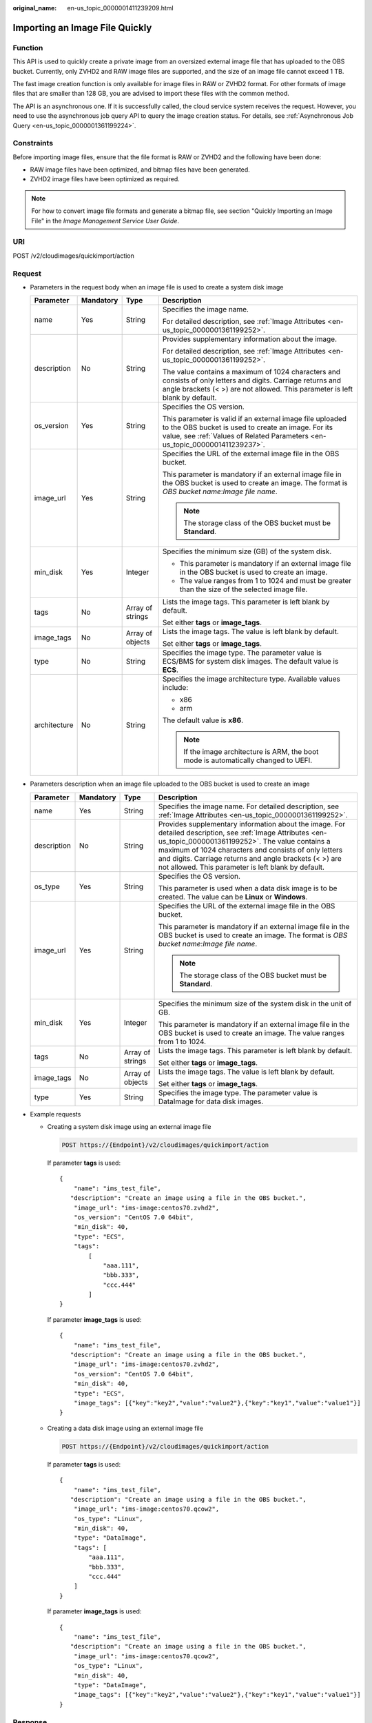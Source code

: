 :original_name: en-us_topic_0000001411239209.html

.. _en-us_topic_0000001411239209:

Importing an Image File Quickly
===============================

Function
--------

This API is used to quickly create a private image from an oversized external image file that has uploaded to the OBS bucket. Currently, only ZVHD2 and RAW image files are supported, and the size of an image file cannot exceed 1 TB.

The fast image creation function is only available for image files in RAW or ZVHD2 format. For other formats of image files that are smaller than 128 GB, you are advised to import these files with the common method.

The API is an asynchronous one. If it is successfully called, the cloud service system receives the request. However, you need to use the asynchronous job query API to query the image creation status. For details, see :ref:`Asynchronous Job Query <en-us_topic_0000001361199224>`.

Constraints
-----------

Before importing image files, ensure that the file format is RAW or ZVHD2 and the following have been done:

-  RAW image files have been optimized, and bitmap files have been generated.
-  ZVHD2 image files have been optimized as required.

.. note::

   For how to convert image file formats and generate a bitmap file, see section "Quickly Importing an Image File" in the *Image Management Service User Guide*.

URI
---

POST /v2/cloudimages/quickimport/action

Request
-------

-  Parameters in the request body when an image file is used to create a system disk image

   +-----------------+-----------------+------------------+-------------------------------------------------------------------------------------------------------------------------------------------------------------------------------------------------+
   | Parameter       | Mandatory       | Type             | Description                                                                                                                                                                                     |
   +=================+=================+==================+=================================================================================================================================================================================================+
   | name            | Yes             | String           | Specifies the image name.                                                                                                                                                                       |
   |                 |                 |                  |                                                                                                                                                                                                 |
   |                 |                 |                  | For detailed description, see :ref:`Image Attributes <en-us_topic_0000001361199252>`.                                                                                                           |
   +-----------------+-----------------+------------------+-------------------------------------------------------------------------------------------------------------------------------------------------------------------------------------------------+
   | description     | No              | String           | Provides supplementary information about the image.                                                                                                                                             |
   |                 |                 |                  |                                                                                                                                                                                                 |
   |                 |                 |                  | For detailed description, see :ref:`Image Attributes <en-us_topic_0000001361199252>`.                                                                                                           |
   |                 |                 |                  |                                                                                                                                                                                                 |
   |                 |                 |                  | The value contains a maximum of 1024 characters and consists of only letters and digits. Carriage returns and angle brackets (< >) are not allowed. This parameter is left blank by default.    |
   +-----------------+-----------------+------------------+-------------------------------------------------------------------------------------------------------------------------------------------------------------------------------------------------+
   | os_version      | Yes             | String           | Specifies the OS version.                                                                                                                                                                       |
   |                 |                 |                  |                                                                                                                                                                                                 |
   |                 |                 |                  | This parameter is valid if an external image file uploaded to the OBS bucket is used to create an image. For its value, see :ref:`Values of Related Parameters <en-us_topic_0000001411239237>`. |
   +-----------------+-----------------+------------------+-------------------------------------------------------------------------------------------------------------------------------------------------------------------------------------------------+
   | image_url       | Yes             | String           | Specifies the URL of the external image file in the OBS bucket.                                                                                                                                 |
   |                 |                 |                  |                                                                                                                                                                                                 |
   |                 |                 |                  | This parameter is mandatory if an external image file in the OBS bucket is used to create an image. The format is *OBS bucket name*:*Image file name*.                                          |
   |                 |                 |                  |                                                                                                                                                                                                 |
   |                 |                 |                  | .. note::                                                                                                                                                                                       |
   |                 |                 |                  |                                                                                                                                                                                                 |
   |                 |                 |                  |    The storage class of the OBS bucket must be **Standard**.                                                                                                                                    |
   +-----------------+-----------------+------------------+-------------------------------------------------------------------------------------------------------------------------------------------------------------------------------------------------+
   | min_disk        | Yes             | Integer          | Specifies the minimum size (GB) of the system disk.                                                                                                                                             |
   |                 |                 |                  |                                                                                                                                                                                                 |
   |                 |                 |                  | -  This parameter is mandatory if an external image file in the OBS bucket is used to create an image.                                                                                          |
   |                 |                 |                  | -  The value ranges from 1 to 1024 and must be greater than the size of the selected image file.                                                                                                |
   +-----------------+-----------------+------------------+-------------------------------------------------------------------------------------------------------------------------------------------------------------------------------------------------+
   | tags            | No              | Array of strings | Lists the image tags. This parameter is left blank by default.                                                                                                                                  |
   |                 |                 |                  |                                                                                                                                                                                                 |
   |                 |                 |                  | Set either **tags** or **image_tags**.                                                                                                                                                          |
   +-----------------+-----------------+------------------+-------------------------------------------------------------------------------------------------------------------------------------------------------------------------------------------------+
   | image_tags      | No              | Array of objects | Lists the image tags. The value is left blank by default.                                                                                                                                       |
   |                 |                 |                  |                                                                                                                                                                                                 |
   |                 |                 |                  | Set either **tags** or **image_tags**.                                                                                                                                                          |
   +-----------------+-----------------+------------------+-------------------------------------------------------------------------------------------------------------------------------------------------------------------------------------------------+
   | type            | No              | String           | Specifies the image type. The parameter value is ECS/BMS for system disk images. The default value is **ECS**.                                                                                  |
   +-----------------+-----------------+------------------+-------------------------------------------------------------------------------------------------------------------------------------------------------------------------------------------------+
   | architecture    | No              | String           | Specifies the image architecture type. Available values include:                                                                                                                                |
   |                 |                 |                  |                                                                                                                                                                                                 |
   |                 |                 |                  | -  x86                                                                                                                                                                                          |
   |                 |                 |                  | -  arm                                                                                                                                                                                          |
   |                 |                 |                  |                                                                                                                                                                                                 |
   |                 |                 |                  | The default value is **x86**.                                                                                                                                                                   |
   |                 |                 |                  |                                                                                                                                                                                                 |
   |                 |                 |                  | .. note::                                                                                                                                                                                       |
   |                 |                 |                  |                                                                                                                                                                                                 |
   |                 |                 |                  |    If the image architecture is ARM, the boot mode is automatically changed to UEFI.                                                                                                            |
   +-----------------+-----------------+------------------+-------------------------------------------------------------------------------------------------------------------------------------------------------------------------------------------------+

-  Parameters description when an image file uploaded to the OBS bucket is used to create an image

   +-----------------+-----------------+------------------+----------------------------------------------------------------------------------------------------------------------------------------------------------------------------------------------------------------------------------------------------------------------------------------------------------------------------------------+
   | Parameter       | Mandatory       | Type             | Description                                                                                                                                                                                                                                                                                                                            |
   +=================+=================+==================+========================================================================================================================================================================================================================================================================================================================================+
   | name            | Yes             | String           | Specifies the image name. For detailed description, see :ref:`Image Attributes <en-us_topic_0000001361199252>`.                                                                                                                                                                                                                        |
   +-----------------+-----------------+------------------+----------------------------------------------------------------------------------------------------------------------------------------------------------------------------------------------------------------------------------------------------------------------------------------------------------------------------------------+
   | description     | No              | String           | Provides supplementary information about the image. For detailed description, see :ref:`Image Attributes <en-us_topic_0000001361199252>`. The value contains a maximum of 1024 characters and consists of only letters and digits. Carriage returns and angle brackets (< >) are not allowed. This parameter is left blank by default. |
   +-----------------+-----------------+------------------+----------------------------------------------------------------------------------------------------------------------------------------------------------------------------------------------------------------------------------------------------------------------------------------------------------------------------------------+
   | os_type         | Yes             | String           | Specifies the OS version.                                                                                                                                                                                                                                                                                                              |
   |                 |                 |                  |                                                                                                                                                                                                                                                                                                                                        |
   |                 |                 |                  | This parameter is used when a data disk image is to be created. The value can be **Linux** or **Windows**.                                                                                                                                                                                                                             |
   +-----------------+-----------------+------------------+----------------------------------------------------------------------------------------------------------------------------------------------------------------------------------------------------------------------------------------------------------------------------------------------------------------------------------------+
   | image_url       | Yes             | String           | Specifies the URL of the external image file in the OBS bucket.                                                                                                                                                                                                                                                                        |
   |                 |                 |                  |                                                                                                                                                                                                                                                                                                                                        |
   |                 |                 |                  | This parameter is mandatory if an external image file in the OBS bucket is used to create an image. The format is *OBS bucket name*:*Image file name*.                                                                                                                                                                                 |
   |                 |                 |                  |                                                                                                                                                                                                                                                                                                                                        |
   |                 |                 |                  | .. note::                                                                                                                                                                                                                                                                                                                              |
   |                 |                 |                  |                                                                                                                                                                                                                                                                                                                                        |
   |                 |                 |                  |    The storage class of the OBS bucket must be **Standard**.                                                                                                                                                                                                                                                                           |
   +-----------------+-----------------+------------------+----------------------------------------------------------------------------------------------------------------------------------------------------------------------------------------------------------------------------------------------------------------------------------------------------------------------------------------+
   | min_disk        | Yes             | Integer          | Specifies the minimum size of the system disk in the unit of GB.                                                                                                                                                                                                                                                                       |
   |                 |                 |                  |                                                                                                                                                                                                                                                                                                                                        |
   |                 |                 |                  | This parameter is mandatory if an external image file in the OBS bucket is used to create an image. The value ranges from 1 to 1024.                                                                                                                                                                                                   |
   +-----------------+-----------------+------------------+----------------------------------------------------------------------------------------------------------------------------------------------------------------------------------------------------------------------------------------------------------------------------------------------------------------------------------------+
   | tags            | No              | Array of strings | Lists the image tags. This parameter is left blank by default.                                                                                                                                                                                                                                                                         |
   |                 |                 |                  |                                                                                                                                                                                                                                                                                                                                        |
   |                 |                 |                  | Set either **tags** or **image_tags**.                                                                                                                                                                                                                                                                                                 |
   +-----------------+-----------------+------------------+----------------------------------------------------------------------------------------------------------------------------------------------------------------------------------------------------------------------------------------------------------------------------------------------------------------------------------------+
   | image_tags      | No              | Array of objects | Lists the image tags. The value is left blank by default.                                                                                                                                                                                                                                                                              |
   |                 |                 |                  |                                                                                                                                                                                                                                                                                                                                        |
   |                 |                 |                  | Set either **tags** or **image_tags**.                                                                                                                                                                                                                                                                                                 |
   +-----------------+-----------------+------------------+----------------------------------------------------------------------------------------------------------------------------------------------------------------------------------------------------------------------------------------------------------------------------------------------------------------------------------------+
   | type            | Yes             | String           | Specifies the image type. The parameter value is DataImage for data disk images.                                                                                                                                                                                                                                                       |
   +-----------------+-----------------+------------------+----------------------------------------------------------------------------------------------------------------------------------------------------------------------------------------------------------------------------------------------------------------------------------------------------------------------------------------+

-  Example requests

   -  Creating a system disk image using an external image file

      .. code-block:: text

         POST https://{Endpoint}/v2/cloudimages/quickimport/action

      If parameter **tags** is used:

      ::

         {
             "name": "ims_test_file",
            "description": "Create an image using a file in the OBS bucket.",
             "image_url": "ims-image:centos70.zvhd2",
             "os_version": "CentOS 7.0 64bit",
             "min_disk": 40,
             "type": "ECS",
             "tags":
                 [
                     "aaa.111",
                     "bbb.333",
                     "ccc.444"
                 ]
         }

      If parameter **image_tags** is used:

      ::

         {
             "name": "ims_test_file",
            "description": "Create an image using a file in the OBS bucket.",
             "image_url": "ims-image:centos70.zvhd2",
             "os_version": "CentOS 7.0 64bit",
             "min_disk": 40,
             "type": "ECS",
             "image_tags": [{"key":"key2","value":"value2"},{"key":"key1","value":"value1"}]
         }

   -  Creating a data disk image using an external image file

      .. code-block:: text

         POST https://{Endpoint}/v2/cloudimages/quickimport/action

      If parameter **tags** is used:

      ::

         {
             "name": "ims_test_file",
            "description": "Create an image using a file in the OBS bucket.",
             "image_url": "ims-image:centos70.qcow2",
             "os_type": "Linux",
             "min_disk": 40,
             "type": "DataImage",
             "tags": [
                 "aaa.111",
                 "bbb.333",
                 "ccc.444"
             ]
         }

      If parameter **image_tags** is used:

      ::

         {
             "name": "ims_test_file",
            "description": "Create an image using a file in the OBS bucket.",
             "image_url": "ims-image:centos70.qcow2",
             "os_type": "Linux",
             "min_disk": 40,
             "type": "DataImage",
             "image_tags": [{"key":"key2","value":"value2"},{"key":"key1","value":"value1"}]
         }

Response
--------

-  Response parameters

   +-----------------------+-----------------------+--------------------------------------------------------------------------------+
   | Parameter             | Type                  | Description                                                                    |
   +=======================+=======================+================================================================================+
   | job_id                | String                | Specifies the asynchronous job ID.                                             |
   |                       |                       |                                                                                |
   |                       |                       | For details, see :ref:`Asynchronous Job Query <en-us_topic_0000001361199224>`. |
   +-----------------------+-----------------------+--------------------------------------------------------------------------------+

-  Example response

   .. code-block:: text

      STATUS CODE 200

   ::

      {
           "job_id": "8a12fc664fb4daa3014fb4e581380005"
      }

Returned Values
---------------

-  Normal

   200

-  Abnormal

   +---------------------------+------------------------------------------------------------------------------------------------------------------+
   | Return Value              | Description                                                                                                      |
   +===========================+==================================================================================================================+
   | 400 Bad Request           | Request error. For details about the returned error code, see :ref:`Error Codes <en-us_topic_0000001411239233>`. |
   +---------------------------+------------------------------------------------------------------------------------------------------------------+
   | 401 Unauthorized          | Authentication failed.                                                                                           |
   +---------------------------+------------------------------------------------------------------------------------------------------------------+
   | 403 Forbidden             | You do not have the rights to perform the operation.                                                             |
   +---------------------------+------------------------------------------------------------------------------------------------------------------+
   | 404 Not Found             | The requested resource was not found.                                                                            |
   +---------------------------+------------------------------------------------------------------------------------------------------------------+
   | 500 Internal Server Error | Internal service error.                                                                                          |
   +---------------------------+------------------------------------------------------------------------------------------------------------------+
   | 503 Service Unavailable   | The service is unavailable.                                                                                      |
   +---------------------------+------------------------------------------------------------------------------------------------------------------+
